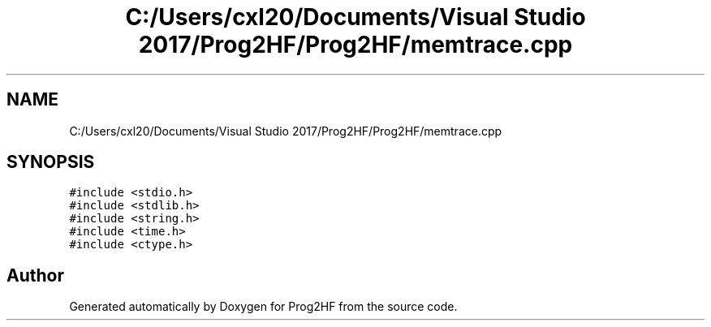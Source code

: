 .TH "C:/Users/cxl20/Documents/Visual Studio 2017/Prog2HF/Prog2HF/memtrace.cpp" 3 "Wed Apr 3 2019" "Prog2HF" \" -*- nroff -*-
.ad l
.nh
.SH NAME
C:/Users/cxl20/Documents/Visual Studio 2017/Prog2HF/Prog2HF/memtrace.cpp
.SH SYNOPSIS
.br
.PP
\fC#include <stdio\&.h>\fP
.br
\fC#include <stdlib\&.h>\fP
.br
\fC#include <string\&.h>\fP
.br
\fC#include <time\&.h>\fP
.br
\fC#include <ctype\&.h>\fP
.br

.SH "Author"
.PP 
Generated automatically by Doxygen for Prog2HF from the source code\&.

